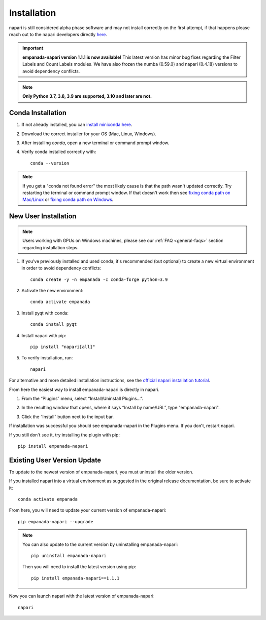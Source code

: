 .. _installation:

Installation
------------

napari is still considered alpha phase software and may not install correctly on the
first attempt, if that happens please reach out to the napari developers directly `here <https://github.com/napari/napari/issues>`_.

.. important::

    **empanada-napari version 1.1.1 is now available!** This latest version has minor bug fixes regarding the Filter Labels and Count Labels modules.
    We have also frozen the numba (0.59.0) and napari (0.4.18) versions to avoid dependency conflicts.


.. note::

  **Only Python 3.7, 3.8, 3.9 are supported, 3.10 and later are not.**


Conda Installation
===================

1. If not already installed, you can `install miniconda here <https://docs.conda.io/en/latest/miniconda.html>`_.

2. Download the correct installer for your OS (Mac, Linux, Windows).

3. After installing `conda`, open a new terminal or command prompt window.

4. Verify conda installed correctly with::

    conda --version

.. note::
      If you get a "conda not found error" the most likely cause is that the path wasn't updated correctly. Try restarting
      the terminal or command prompt window. If that doesn't work then
      see `fixing conda path on Mac/Linux <https://stackoverflow.com/questions/35246386/conda-command-not-found>`_
      or `fixing conda path on Windows <https://stackoverflow.com/questions/44597662/conda-command-is-not-recognized-on-windows-10>`_.


.. _new-install:

New User Installation
=====================

.. note::

    Users working with GPUs on Windows machines, please see our :ref:`FAQ <general-faqs>` section regarding installation steps.

1. If you've previously installed and used conda, it's recommended (but optional) to create a new virtual environment in order to avoid dependency conflicts::

    conda create -y -n empanada -c conda-forge python=3.9

#. Activate the new environment::

    conda activate empanada

#. Install pyqt with conda::

    conda install pyqt

#. Install napari with pip::

    pip install "napari[all]"

#. To verify installation, run::

    napari

For alternative and more detailed installation instructions, see the
`official napari installation tutorial <https://napari.org/tutorials/fundamentals/installation>`_.

From here the easiest way to install empanada-napari is directly in napari.

1. From the “Plugins” menu, select “Install/Uninstall Plugins...”.

.. image:: ../_static/plugin-menu.png
  :align: center
  :width: 200px
  :alt: Napari Plugin menu

2. In the resulting window that opens, where it says “Install by name/URL”, type "empanada-napari".

.. image:: ../_static/plugin-install-dialog.png
  :align: center
  :width: 500px
  :alt: Plugin installation dialog

3. Click the “Install” button next to the input bar.

If installation was successful you should see empanada-napari in the Plugins menu. If you don't, restart napari.

If you still don't see it, try installing the plugin with pip::

    pip install empanada-napari


.. _update-install:

Existing User Version Update
==============================

To update to the newest version of empanada-napari, you must uninstall the older version.

If you installed napari into a virtual environment as suggested in the original release documentation, be sure to activate it::

    conda activate empanada

From here, you will need to update your current version of empanada-napari::

    pip empanada-napari --upgrade

.. note::

    You can also update to the current version by uninstalling empanada-napari::

        pip uninstall empanada-napari


    Then you will need to install the latest version using pip::

        pip install empanada-napari==1.1.1

Now you can launch napari with the latest version of empanada-napari::

    napari


